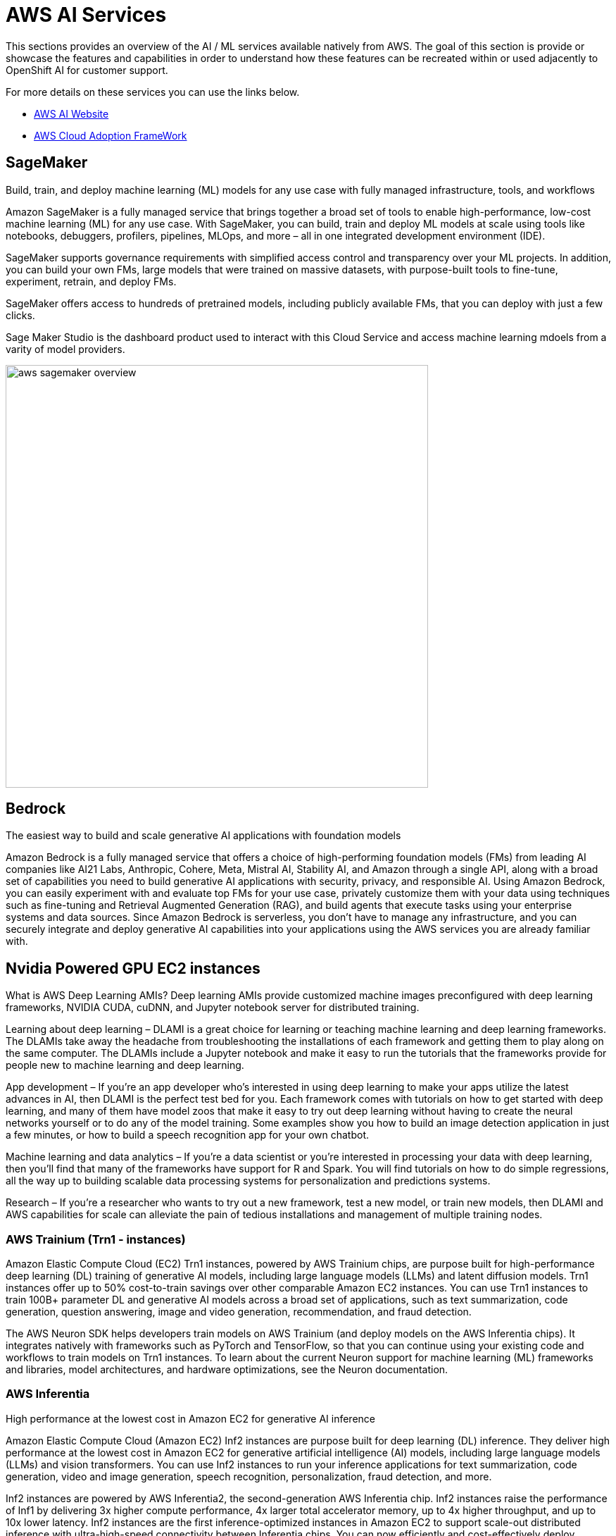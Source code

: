= AWS AI Services

This sections provides an overview of the AI / ML services available natively from AWS.
The goal of this section is provide or showcase the features and capabilities in order to understand how these features can be recreated within or used adjacently to OpenShift AI for customer support. 

For more details on these services you can use the links below.

 * https://aws.amazon.com/ai/generative-ai/services/[AWS AI Website, window=blank]

 * https://docs.aws.amazon.com/whitepapers/latest/aws-caf-for-ai/aws-caf-for-ai.html[AWS Cloud Adoption FrameWork]

== SageMaker

Build, train, and deploy machine learning (ML) models for any use case with fully managed infrastructure, tools, and workflows

Amazon SageMaker is a fully managed service that brings together a broad set of tools to enable high-performance, low-cost machine learning (ML) for any use case. With SageMaker, you can build, train and deploy ML models at scale using tools like notebooks, debuggers, profilers, pipelines, MLOps, and more – all in one integrated development environment (IDE). 

SageMaker supports governance requirements with simplified access control and transparency over your ML projects. In addition, you can build your own FMs, large models that were trained on massive datasets, with purpose-built tools to fine-tune, experiment, retrain, and deploy FMs. 

SageMaker offers access to hundreds of pretrained models, including publicly available FMs, that you can deploy with just a few clicks.

Sage Maker Studio is the dashboard product used to interact with this Cloud Service and access machine learning mdoels from a varity of model providers.


image::aws_sagemaker_overview.gif[width=600]


== Bedrock

The easiest way to build and scale generative AI applications with foundation models

Amazon Bedrock is a fully managed service that offers a choice of high-performing foundation models (FMs) from leading AI companies like AI21 Labs, Anthropic, Cohere, Meta, Mistral AI, Stability AI, and Amazon through a single API, along with a broad set of capabilities you need to build generative AI applications with security, privacy, and responsible AI. Using Amazon Bedrock, you can easily experiment with and evaluate top FMs for your use case, privately customize them with your data using techniques such as fine-tuning and Retrieval Augmented Generation (RAG), and build agents that execute tasks using your enterprise systems and data sources. Since Amazon Bedrock is serverless, you don't have to manage any infrastructure, and you can securely integrate and deploy generative AI capabilities into your applications using the AWS services you are already familiar with.

== Nvidia Powered GPU EC2 instances

What is AWS Deep Learning AMIs?
Deep learning AMIs provide customized machine images preconfigured with deep learning frameworks, NVIDIA CUDA, cuDNN, and Jupyter notebook server for distributed training.

Learning about deep learning – DLAMI is a great choice for learning or teaching machine learning and deep learning frameworks. The DLAMIs take away the headache from troubleshooting the installations of each framework and getting them to play along on the same computer. The DLAMIs include a Jupyter notebook and make it easy to run the tutorials that the frameworks provide for people new to machine learning and deep learning.

App development – If you're an app developer who's interested in using deep learning to make your apps utilize the latest advances in AI, then DLAMI is the perfect test bed for you. Each framework comes with tutorials on how to get started with deep learning, and many of them have model zoos that make it easy to try out deep learning without having to create the neural networks yourself or to do any of the model training. Some examples show you how to build an image detection application in just a few minutes, or how to build a speech recognition app for your own chatbot.

Machine learning and data analytics – If you're a data scientist or you're interested in processing your data with deep learning, then you'll find that many of the frameworks have support for R and Spark. You will find tutorials on how to do simple regressions, all the way up to building scalable data processing systems for personalization and predictions systems.

Research – If you're a researcher who wants to try out a new framework, test a new model, or train new models, then DLAMI and AWS capabilities for scale can alleviate the pain of tedious installations and management of multiple training nodes.

=== AWS Trainium (Trn1 - instances)

Amazon Elastic Compute Cloud (EC2) Trn1 instances, powered by AWS Trainium chips, are purpose built for high-performance deep learning (DL) training of generative AI models, including large language models (LLMs) and latent diffusion models. Trn1 instances offer up to 50% cost-to-train savings over other comparable Amazon EC2 instances. You can use Trn1 instances to train 100B+ parameter DL and generative AI models across a broad set of applications, such as text summarization, code generation, question answering, image and video generation, recommendation, and fraud detection.

The AWS Neuron SDK helps developers train models on AWS Trainium (and deploy models on the AWS Inferentia chips). It integrates natively with frameworks such as PyTorch and TensorFlow, so that you can continue using your existing code and workflows to train models on Trn1 instances. To learn about the current Neuron support for machine learning (ML) frameworks and libraries, model architectures, and hardware optimizations, see the Neuron documentation.

=== AWS Inferentia

High performance at the lowest cost in Amazon EC2 for generative AI inference

Amazon Elastic Compute Cloud (Amazon EC2) Inf2 instances are purpose built for deep learning (DL) inference. They deliver high performance at the lowest cost in Amazon EC2 for generative artificial intelligence (AI) models, including large language models (LLMs) and vision transformers. You can use Inf2 instances to run your inference applications for text summarization, code generation, video and image generation, speech recognition, personalization, fraud detection, and more.

Inf2 instances are powered by AWS Inferentia2, the second-generation AWS Inferentia chip. Inf2 instances raise the performance of Inf1 by delivering 3x higher compute performance, 4x larger total accelerator memory, up to 4x higher throughput, and up to 10x lower latency. Inf2 instances are the first inference-optimized instances in Amazon EC2 to support scale-out distributed inference with ultra-high-speed connectivity between Inferentia chips. You can now efficiently and cost-effectively deploy models with hundreds of billions of parameters across multiple chips on Inf2 instances.

The AWS Neuron SDK helps developers deploy models on the AWS Inferentia chips (and train them on AWS Trainium chips). It integrates natively with frameworks, such as PyTorch and TensorFlow, so you can continue using your existing workflows and application code and run on Inf2 instances.

=== AWS EC2 UltraClusters

Amazon Elastic Compute Cloud (Amazon EC2) UltraClusters can help you scale to thousands of GPUs or purpose-built ML accelerators, such as AWS Trainium, to get on-demand access to a supercomputer. They democratize access to supercomputing-class performance for machine learning (ML), generative AI, and high performance computing (HPC) developers through a simple pay-as-you-go usage model without any setup or maintenance costs. Amazon EC2 P5 instances, Amazon EC2 P4d instances, and Amazon EC2 Trn1 instances are all deployed in Amazon EC2 UltraClusters.

EC2 UltraClusters consist of thousands of accelerated EC2 instances that are co-located in a given AWS Availability Zone and interconnected using Elastic Fabric Adapter (EFA) networking in a petabit-scale nonblocking network. EC2 UltraClusters also provide access to Amazon FSx for Lustre, a fully managed shared storage built on the most popular high-performance, parallel file system to quickly process massive datasets on demand and at scale with sub-millisecond latencies. EC2 UltraClusters provide scale-out capabilities for distributed ML training and tightly coupled HPC workloads.

Amazon EC2 P5 and Trn1 instances use a second-generation EC2 UltraClusters architecture that provides a network fabric to enable fewer hops across the cluster, lower latency, and greater scale.

=== Amazon Q

The most capable generative AI–powered assistant for accelerating software development and leveraging companies' internal data

Amazon Q generates code, tests, debugs, and has multistep planning and reasoning capabilities that can transform and implement new code generated from developer requests. Amazon Q also makes it easier for employees to get answers to questions across business data—such as company policies, product information, business results, code base, employees, and many other topics—by connecting to enterprise data repositories to summarize the data logically, analyze trends, and engage in dialogue about the data.

Amazon Q Business is a generative AI–powered assistant that can answer questions, provide summaries, generate content, and securely complete tasks based on data and information in your enterprise systems. It empowers employees to be more creative, data-driven, efficient, prepared, and productive.

Amazon Q Developer assists developers and IT professionals with all their tasks—from coding, testing, and upgrading applications, to diagnosing errors, performing security scanning and fixes, and optimizing AWS resources. Amazon Q has advanced, multistep planning and reasoning capabilities that can transform (for example, perform Java version upgrades) and implement new features generated from developer requests.

Amazon Q easily and securely connects to over 40 commonly used business tools, such as wikis, intranets, Atlassian, Gmail, Microsoft Exchange, Salesforce, ServiceNow, Slack, and Amazon Simple Storage Service (Amazon S3). Simply point Amazon Q at your enterprise data and code repositories, and it will search all your data, summarize logically, analyze trends, and engage in dialogue with end users about the data. This helps business users access all their data no matter where it resides in their organization.

===  AWS App Studio 

The fastest and easiest way to build enterprise-grade applications

AWS App Studio is a generative AI-powered service that uses natural language to build enterprise-grade applications, empowering a new set of builders to create applications in minutes. With App Studio, technical professionals without deep software development skills, such as IT project managers, data engineers, and enterprise architects, can quickly develop business applications tailored to their organization's needs.

Build secure, scalable applications in minutes instead of days—no professional software development skills required

=== PartyRock an Amazon Bedrock Playground

PartyRock, an Amazon Bedrock Playground. PartyRock is a fun and intuitive hands-on, generative AI app-building playground. In just a few steps, you can create a variety of apps to experiment with generative AI. For example, you could build an app to generate dad jokes on a chosen topic, create the perfect personalized playlist, recommend what to serve based on ingredients in your pantry, analyze and optimize your party budget, or create an AI storyteller to guide your next fantasy role-playing campaign. By building and playing with PartyRock apps, you’ll learn the techniques and capabilities needed to take full advantage of generative AI, including experimenting with various foundation models, building intuition with text-based prompting, and chaining prompts together. PartyRock is powered by Amazon Bedrock, a fully managed service that makes foundation models (FMs) from Amazon and leading AI companies available through an API.


https://partyrock.aws/u/rohithbyreddy/ZfU0euDHp/AI-Career-Compass

https://partyrock.aws/u/partyrock/mIqUM-qla/Parable-Rhythm-The-Interactive-Crime-Thriller


